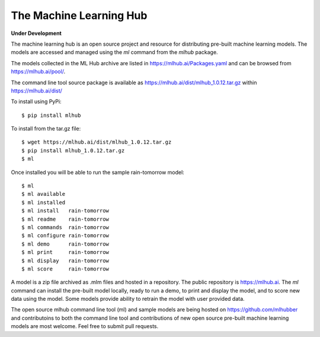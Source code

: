 ========================
The Machine Learning Hub
========================

**Under Development**

The machine learning hub is an open source project and resource for
distributing pre-built machine learning models. The models are
accessed and managed using the *ml* command from the *mlhub* package.

The models collected in the ML Hub archive are listed in
`<https://mlhub.ai/Packages.yaml>`_ and can be browsed from
`<https://mlhub.ai/pool/>`_.

The command line tool source package is available as
`<https://mlhub.ai/dist/mlhub_1.0.12.tar.gz>`_ within
`<https://mlhub.ai/dist/>`_

To install using PyPi::

  $ pip install mlhub

To install from the tar.gz file::
  
  $ wget https://mlhub.ai/dist/mlhub_1.0.12.tar.gz
  $ pip install mlhub_1.0.12.tar.gz
  $ ml

Once installed you will be able to run the sample rain-tomorrow
model::

  $ ml
  $ ml available
  $ ml installed
  $ ml install   rain-tomorrow
  $ ml readme    rain-tomorrow
  $ ml commands  rain-tomorrow
  $ ml configure rain-tomorrow
  $ ml demo      rain-tomorrow
  $ ml print     rain-tomorrow
  $ ml display   rain-tomorrow
  $ ml score     rain-tomorrow
  
A model is a zip file archived as .mlm files and hosted in a
repository. The public repository is `<https://mlhub.ai>`_. The *ml*
command can install the pre-built model locally, ready to run a demo,
to print and display the model, and to score new data using the
model. Some models provide ability to retrain the model with user
provided data.

The open source mlhub command line tool (ml) and sample models are
being hosted on `<https://github.com/mlhubber>`_ and contributoins to
both the command line tool and contributions of new open source
pre-built machine learning models are most welcome. Feel free to
submit pull requests.
